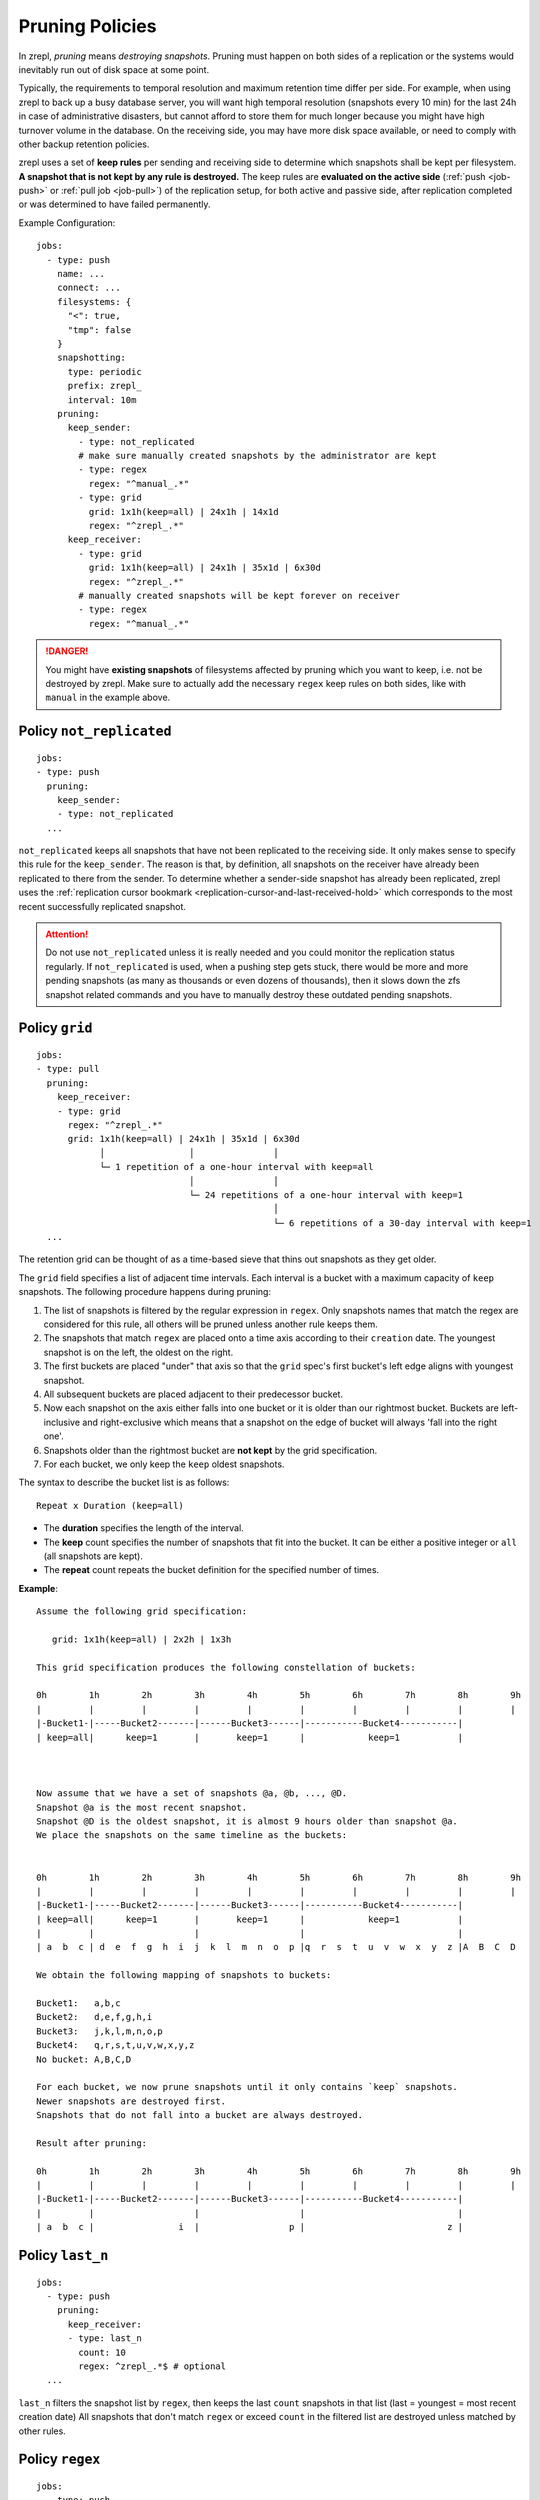 .. _prune:

Pruning Policies
================

In zrepl, *pruning* means *destroying snapshots*.
Pruning must happen on both sides of a replication or the systems would inevitably run out of disk space at some point.

Typically, the requirements to temporal resolution and maximum retention time differ per side.
For example, when using zrepl to back up a busy database server, you will want high temporal resolution (snapshots every 10 min) for the last 24h in case of administrative disasters, but cannot afford to store them for much longer because you might have high turnover volume in the database.
On the receiving side, you may have more disk space available, or need to comply with other backup retention policies.

zrepl uses a set of  **keep rules** per sending and receiving side to determine which snapshots shall be kept per filesystem.
**A snapshot that is not kept by any rule is destroyed.**
The keep rules are **evaluated on the active side** (:ref:`push <job-push>` or :ref:`pull job <job-pull>`) of the replication setup, for both active and passive side, after replication completed or was determined to have failed permanently.



Example Configuration:

::

   jobs:
     - type: push
       name: ...
       connect: ...
       filesystems: {
         "<": true,
         "tmp": false
       }
       snapshotting:
         type: periodic
         prefix: zrepl_
         interval: 10m
       pruning:
         keep_sender:
           - type: not_replicated
           # make sure manually created snapshots by the administrator are kept
           - type: regex
             regex: "^manual_.*"
           - type: grid
             grid: 1x1h(keep=all) | 24x1h | 14x1d
             regex: "^zrepl_.*"
         keep_receiver:
           - type: grid
             grid: 1x1h(keep=all) | 24x1h | 35x1d | 6x30d
             regex: "^zrepl_.*"
           # manually created snapshots will be kept forever on receiver
           - type: regex
             regex: "^manual_.*"

.. DANGER::

    You might have **existing snapshots** of filesystems affected by pruning which you want to keep, i.e. not be destroyed by zrepl.
    Make sure to actually add the necessary ``regex`` keep rules on both sides, like with ``manual`` in the example above.

.. _prune-keep-not-replicated:

Policy ``not_replicated``
-------------------------
::

   jobs:
   - type: push
     pruning:
       keep_sender:
       - type: not_replicated
     ...

``not_replicated`` keeps all snapshots that have not been replicated to the receiving side.
It only makes sense to specify this rule for the ``keep_sender``.
The reason is that, by definition, all snapshots on the receiver have already been replicated to there from the sender.
To determine whether a sender-side snapshot has already been replicated, zrepl uses the :ref:`replication cursor bookmark <replication-cursor-and-last-received-hold>` which corresponds to the most recent successfully replicated snapshot.

.. ATTENTION::

    Do not use ``not_replicated`` unless it is really needed and you could monitor the replication status regularly.
    If ``not_replicated`` is used, when a pushing step gets stuck, there would be more and more pending snapshots (as many as thousands or even dozens of thousands),
    then it slows down the zfs snapshot related commands and you have to manually destroy these outdated pending snapshots.

.. _prune-keep-retention-grid:

Policy ``grid``
---------------

::

    jobs:
    - type: pull
      pruning:
        keep_receiver:
        - type: grid
          regex: "^zrepl_.*"
          grid: 1x1h(keep=all) | 24x1h | 35x1d | 6x30d
                │                │               │
                └─ 1 repetition of a one-hour interval with keep=all
                                 │               │
                                 └─ 24 repetitions of a one-hour interval with keep=1
                                                 │
                                                 └─ 6 repetitions of a 30-day interval with keep=1
      ...

The retention grid can be thought of as a time-based sieve that thins out snapshots as they get older.

The ``grid`` field specifies a list of adjacent time intervals.
Each interval is a bucket with a maximum capacity of ``keep`` snapshots.
The following procedure happens during pruning:

#. The list of snapshots is filtered by the regular expression in ``regex``.
   Only snapshots names that match the regex are considered for this rule, all others will be pruned unless another rule keeps them.
#. The snapshots that match ``regex`` are placed onto a time axis according to their ``creation`` date.
   The youngest snapshot is on the left, the oldest on the right.
#. The first buckets are placed "under" that axis so that the ``grid`` spec's first bucket's left edge aligns with youngest snapshot.
#. All subsequent buckets are placed adjacent to their predecessor bucket.
#. Now each snapshot on the axis either falls into one bucket or it is older than our rightmost bucket.
   Buckets are left-inclusive and right-exclusive which means that a snapshot on the edge of bucket will always 'fall into the right one'.
#. Snapshots older than the rightmost bucket are **not kept** by the grid specification.
#. For each bucket, we only keep the ``keep`` oldest snapshots.

The syntax to describe the bucket list is as follows:

::

     Repeat x Duration (keep=all)

* The **duration** specifies the length of the interval.
* The **keep** count specifies the number of snapshots that fit into the bucket.
  It can be either a positive integer or ``all`` (all snapshots are kept).
* The **repeat** count repeats the bucket definition for the specified number of times.

**Example**:

::

   Assume the following grid specification:

      grid: 1x1h(keep=all) | 2x2h | 1x3h

   This grid specification produces the following constellation of buckets:

   0h        1h        2h        3h        4h        5h        6h        7h        8h        9h
   |         |         |         |         |         |         |         |         |         |
   |-Bucket1-|-----Bucket2-------|------Bucket3------|-----------Bucket4-----------|
   | keep=all|      keep=1       |       keep=1      |            keep=1           |



   Now assume that we have a set of snapshots @a, @b, ..., @D.
   Snapshot @a is the most recent snapshot.
   Snapshot @D is the oldest snapshot, it is almost 9 hours older than snapshot @a.
   We place the snapshots on the same timeline as the buckets:


   0h        1h        2h        3h        4h        5h        6h        7h        8h        9h
   |         |         |         |         |         |         |         |         |         |
   |-Bucket1-|-----Bucket2-------|------Bucket3------|-----------Bucket4-----------|
   | keep=all|      keep=1       |       keep=1      |            keep=1           |
   |         |                   |                   |                             |
   | a  b  c | d  e  f  g  h  i  j  k  l  m  n  o  p |q  r  s  t  u  v  w  x  y  z |A  B  C  D

   We obtain the following mapping of snapshots to buckets:

   Bucket1:   a,b,c
   Bucket2:   d,e,f,g,h,i
   Bucket3:   j,k,l,m,n,o,p
   Bucket4:   q,r,s,t,u,v,w,x,y,z
   No bucket: A,B,C,D

   For each bucket, we now prune snapshots until it only contains `keep` snapshots.
   Newer snapshots are destroyed first.
   Snapshots that do not fall into a bucket are always destroyed.

   Result after pruning:

   0h        1h        2h        3h        4h        5h        6h        7h        8h        9h
   |         |         |         |         |         |         |         |         |         |
   |-Bucket1-|-----Bucket2-------|------Bucket3------|-----------Bucket4-----------|
   |         |                   |                   |                             |
   | a  b  c |                i  |                 p |                           z |

.. _prune-keep-last-n:

Policy ``last_n``
-----------------

::

   jobs:
     - type: push
       pruning:
         keep_receiver:
         - type: last_n
           count: 10
           regex: ^zrepl_.*$ # optional
     ...

``last_n`` filters the snapshot list by ``regex``, then keeps the last ``count`` snapshots in that list (last = youngest = most recent creation date)
All snapshots that don't match ``regex`` or exceed ``count`` in the filtered list are destroyed unless matched by other rules.

.. _prune-keep-regex:

Policy ``regex``
----------------

::

   jobs:
     - type: push
       pruning:
         keep_receiver:
         # keep all snapshots with prefix zrepl_ or manual_
         - type: regex
           regex: "^(zrepl|manual)_.*"

     - type: push
       snapshotting:
         prefix: zrepl_
       pruning:
         keep_sender:
         # keep all snapshots that were not created by zrepl
         - type: regex
           negate: true
           regex: "^zrepl_.*"

``regex`` keeps all snapshots whose names are matched by the regular expression in ``regex``.
Like all other regular expression fields in prune policies, zrepl uses Go's `regexp.Regexp <https://golang.org/pkg/regexp/#Compile>`_ Perl-compatible regular expressions (`Syntax <https://golang.org/pkg/regexp/syntax>`_).
The optional `negate` boolean field inverts the semantics: Use it if you want to keep all snapshots that *do not* match the given regex.

.. _prune-workaround-source-side-pruning:

Source-side snapshot pruning
----------------------------

A :ref:`source jobs<job-source>` takes snapshots on the system it runs on.
The corresponding :ref:`pull job <job-pull>` on the replication target connects to the source job and replicates the snapshots.
Afterwards, the pull job coordinates pruning on both sender (the source job side) and receiver (the pull job side).

There is no built-in way to define and execute pruning on the source side independently of the pull side.
The source job will continue taking snapshots which will not be pruned until the pull side connects.
This means that **extended replication downtime will fill up the source's zpool with snapshots**.

If the above is a conceivable situation for you, consider using :ref:`push mode <job-push>`, where pruning happens on the same side where snapshots are taken.

Workaround using ``snap`` job
~~~~~~~~~~~~~~~~~~~~~~~~~~~~~

As a workaround (see GitHub :issue:`102` for development progress), a pruning-only :ref:`snap job <job-snap>` can be defined on the source side:
The snap job is in charge of snapshot creation & destruction, whereas the source job's role is reduced to just serving snapshots.
However, since, jobs are run independently, it is possible that the snap job will prune snapshots that are queued for replication / destruction by the remote pull job that connects to the source job.
Symptoms of such race conditions are spurious replication and destroy errors.

Example configuration:

::

  # source side
  jobs:
  - type: snap
    snapshotting:
      type: periodic
    pruning:
      keep:
        # source side pruning rules go here
    ...

  - type: source
    snapshotting:
      type: manual
    root_fs: ...

  # pull side
  jobs:
  - type: pull
    pruning:
      keep_sender:
        # let the source-side snap job do the pruning
        - type: regex
          regex: ".*"
        ...
      keep_receiver:
        # feel free to prune on the pull side as desired
        ...
